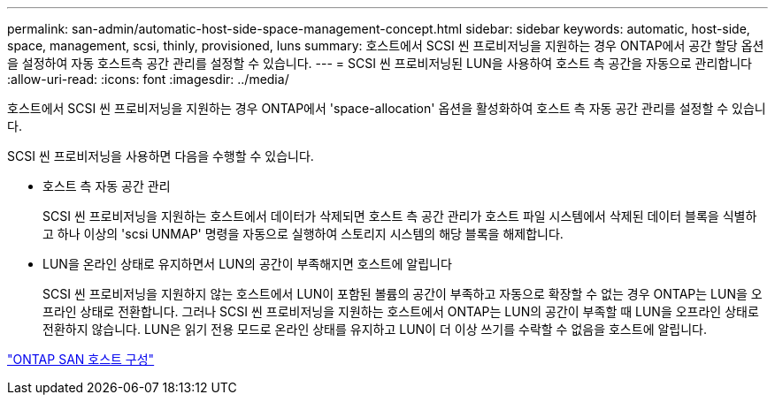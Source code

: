 ---
permalink: san-admin/automatic-host-side-space-management-concept.html 
sidebar: sidebar 
keywords: automatic, host-side, space, management, scsi, thinly, provisioned, luns 
summary: 호스트에서 SCSI 씬 프로비저닝을 지원하는 경우 ONTAP에서 공간 할당 옵션을 설정하여 자동 호스트측 공간 관리를 설정할 수 있습니다. 
---
= SCSI 씬 프로비저닝된 LUN을 사용하여 호스트 측 공간을 자동으로 관리합니다
:allow-uri-read: 
:icons: font
:imagesdir: ../media/


[role="lead"]
호스트에서 SCSI 씬 프로비저닝을 지원하는 경우 ONTAP에서 'space-allocation' 옵션을 활성화하여 호스트 측 자동 공간 관리를 설정할 수 있습니다.

SCSI 씬 프로비저닝을 사용하면 다음을 수행할 수 있습니다.

* 호스트 측 자동 공간 관리
+
SCSI 씬 프로비저닝을 지원하는 호스트에서 데이터가 삭제되면 호스트 측 공간 관리가 호스트 파일 시스템에서 삭제된 데이터 블록을 식별하고 하나 이상의 'scsi UNMAP' 명령을 자동으로 실행하여 스토리지 시스템의 해당 블록을 해제합니다.

* LUN을 온라인 상태로 유지하면서 LUN의 공간이 부족해지면 호스트에 알립니다
+
SCSI 씬 프로비저닝을 지원하지 않는 호스트에서 LUN이 포함된 볼륨의 공간이 부족하고 자동으로 확장할 수 없는 경우 ONTAP는 LUN을 오프라인 상태로 전환합니다. 그러나 SCSI 씬 프로비저닝을 지원하는 호스트에서 ONTAP는 LUN의 공간이 부족할 때 LUN을 오프라인 상태로 전환하지 않습니다. LUN은 읽기 전용 모드로 온라인 상태를 유지하고 LUN이 더 이상 쓰기를 수락할 수 없음을 호스트에 알립니다.



https://docs.netapp.com/us-en/ontap-sanhost/index.html["ONTAP SAN 호스트 구성"]
